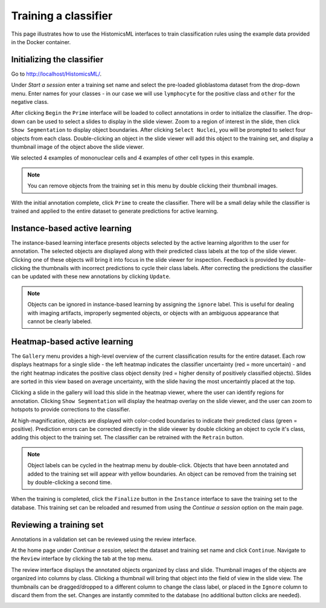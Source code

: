 .. highlight:: shell

============
Training a classifier
============

This page illustrates how to use the HistomicsML interfaces to train classification rules using the example data provided in the Docker container.

Initializing the classifier
-------------------------

Go to http://localhost/HistomicsML/.

Under *Start a session* enter a training set name and select the pre-loaded glioblastoma dataset from the drop-down menu. Enter names for your classes - in our case we will use ``lymphocyte`` for the positive class and ``other`` for the negative class.

.. image:: images/example-start.png

After clicking ``Begin`` the ``Prime`` interface will be loaded to collect annotations in order to initialize the classifier. The drop-down can be used to select a slides to display in the slide viewer. Zoom to a region of interest in the slide, then click ``Show Segmentation`` to display object boundaries. After clicking ``Select Nuclei``, you will be prompted to select four objects from each class. Double-clicking an object in the slide viewer will add this object to the training set, and display a thumbnail image of the object above the slide viewer.

.. image:: images/example-prime.png

We selected 4 examples of mononuclear cells and 4 examples of other cell types in this example.

.. note:: You can remove objects from the training set in this menu by double clicking their thumbnail images.

With the initial annotation complete, click ``Prime`` to create the classifier. There will be a small delay while the classifier is trained and applied to the entire dataset to generate predictions for active learning.

Instance-based active learning
-------------------------

The instance-based learning interface presents objects selected by the active learning algorithm to the user for annotation. The selected objects are displayed along with their predicted class labels at the top of the slide viewer. Clicking one of these objects will bring it into focus in the slide viewer for inspection. Feedback is provided by double-clicking the thumbnails with incorrect predictions to cycle their class labels. After correcting the predictions the classifier can be updated with these new annotations by clicking ``Update``.

.. image:: images/example-instance.png

.. note:: Objects can be ignored in instance-based learning by assigning the ``ignore`` label. This is useful for dealing with imaging artifacts, improperly segmented objects, or objects with an ambiguous appearance that cannot be clearly labeled.

Heatmap-based active learning
-------------------------

The ``Gallery`` menu provides a high-level overview of the current classification results for the entire dataset. Each row displays heatmaps for a single slide - the left heatmap indicates the classifier uncertainty (red = more uncertain) - and the right heatmap indicates the positive class object density (red = higher density of positively classified objects). Slides are sorted in this view based on average uncertainty, with the slide having the most uncertaintly placed at the top.

.. image:: images/example-gallery.png

Clicking a slide in the gallery will load this slide in the heatmap viewer, where the user can identify regions for annotation. Clicking ``Show Segmentation`` will display the heatmap overlay on the slide viewer, and the user can zoom to hotspots to provide corrections to the classifier. 

.. image:: images/example-heatmap.png

At high-magnification, objects are displayed with color-coded boundaries to indicate their predicted class (green = positive). Prediction errors can be corrected directly in the slide viewer by double clicking an object to cycle it's class, adding this object to the training set. The classifier can be retrained with the ``Retrain`` button.

.. image:: images/example-heatmapzoom.png

.. note:: Object labels can be cycled in the heatmap menu by double-click. Objects that have been annotated and added to the training set will appear with yellow boundaries. An object can be removed from the training set by double-clicking a second time.

When the training is completed, click the ``Finalize`` button in the ``Instance`` interface to save the training set to the database. This training set can be reloaded and resumed from using the *Continue a session* option on the main page.

Reviewing a training set
------------------------------
Annotations in a validation set can be reviewed using the review interface.

At the home page under *Continue a session*, select the dataset and training set name and click ``Continue``. Navigate to the ``Review`` interface by clicking the tab at the top menu.

.. image:: images/example-continue.png

The review interface displays the annotated objects organized by class and slide. Thumbnail images of the objects are organized into columns by class. Clicking a thumbnail will bring that object into the field of view in the slide view. The thumbnails can be dragged/dropped to a different column to change the class label, or placed in the ``Ignore`` column to discard them from the set. Changes are instantly commited to the database (no additional button clicks are needed).

.. image:: images/example-review.png
